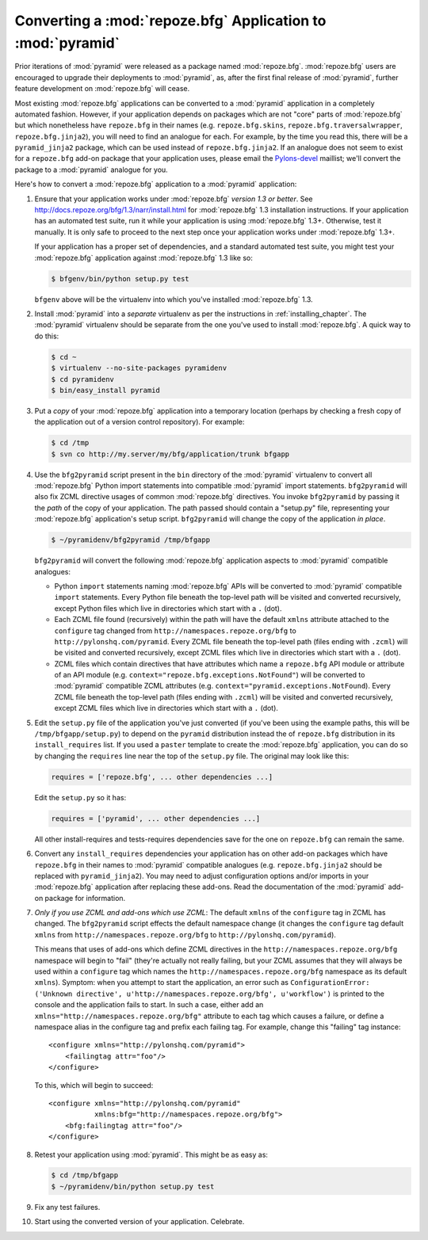 .. index::
   single: converting a BFG app
   single: bfg2pyramid

.. _converting_a_bfg_app:

Converting a :mod:`repoze.bfg` Application to :mod:`pyramid`
============================================================

Prior iterations of :mod:`pyramid` were released as a package named
:mod:`repoze.bfg`.  :mod:`repoze.bfg` users are encouraged to upgrade
their deployments to :mod:`pyramid`, as, after the first final release
of :mod:`pyramid`, further feature development on :mod:`repoze.bfg`
will cease.

Most existing :mod:`repoze.bfg` applications can be converted to a
:mod:`pyramid` application in a completely automated fashion.
However, if your application depends on packages which are not "core"
parts of :mod:`repoze.bfg` but which nonetheless have ``repoze.bfg``
in their names (e.g. ``repoze.bfg.skins``,
``repoze.bfg.traversalwrapper``, ``repoze.bfg.jinja2``), you will need
to find an analogue for each.  For example, by the time you read this,
there will be a ``pyramid_jinja2`` package, which can be used instead
of ``repoze.bfg.jinja2``.  If an analogue does not seem to exist for a
``repoze.bfg`` add-on package that your application uses, please email
the `Pylons-devel <http://groups.google.com/group/pylons-devel>`_
maillist; we'll convert the package to a :mod:`pyramid` analogue for
you.

Here's how to convert a :mod:`repoze.bfg` application to a
:mod:`pyramid` application:

#. Ensure that your application works under :mod:`repoze.bfg` *version
   1.3 or better*.  See
   `http://docs.repoze.org/bfg/1.3/narr/install.html
   <http://docs.repoze.org/bfg/1.3/narr/install.html>`_ for
   :mod:`repoze.bfg` 1.3 installation instructions.  If your
   application has an automated test suite, run it while your
   application is using :mod:`repoze.bfg` 1.3+.  Otherwise, test it
   manually.  It is only safe to proceed to the next step once your
   application works under :mod:`repoze.bfg` 1.3+.

   If your application has a proper set of dependencies, and a
   standard automated test suite, you might test your
   :mod:`repoze.bfg` application against :mod:`repoze.bfg` 1.3 like
   so:

   .. code-block:: bash

     $ bfgenv/bin/python setup.py test

   ``bfgenv`` above will be the virtualenv into which you've installed
   :mod:`repoze.bfg` 1.3.

#. Install :mod:`pyramid` into a *separate* virtualenv as per the
   instructions in :ref:`installing_chapter`.  The :mod:`pyramid`
   virtualenv should be separate from the one you've used to install
   :mod:`repoze.bfg`.  A quick way to do this:

   .. code-block:: bash

      $ cd ~
      $ virtualenv --no-site-packages pyramidenv
      $ cd pyramidenv
      $ bin/easy_install pyramid

#. Put a *copy* of your :mod:`repoze.bfg` application into a temporary
   location (perhaps by checking a fresh copy of the application out
   of a version control repository).  For example:

   .. code-block:: bash

      $ cd /tmp
      $ svn co http://my.server/my/bfg/application/trunk bfgapp

#. Use the ``bfg2pyramid`` script present in the ``bin`` directory of
   the :mod:`pyramid` virtualenv to convert all :mod:`repoze.bfg`
   Python import statements into compatible :mod:`pyramid` import
   statements. ``bfg2pyramid`` will also fix ZCML directive usages of
   common :mod:`repoze.bfg` directives. You invoke ``bfg2pyramid`` by
   passing it the *path* of the copy of your application.  The path
   passed should contain a "setup.py" file, representing your
   :mod:`repoze.bfg` application's setup script.  ``bfg2pyramid`` will
   change the copy of the application *in place*.

   .. code-block:: bash
 
      $ ~/pyramidenv/bfg2pyramid /tmp/bfgapp

   ``bfg2pyramid`` will convert the following :mod:`repoze.bfg`
   application aspects to :mod:`pyramid` compatible analogues:

   - Python ``import`` statements naming :mod:`repoze.bfg` APIs will
     be converted to :mod:`pyramid` compatible ``import`` statements.
     Every Python file beneath the top-level path will be visited and
     converted recursively, except Python files which live in
     directories which start with a ``.`` (dot).

   - Each ZCML file found (recursively) within the path will have the
     default ``xmlns`` attribute attached to the ``configure`` tag
     changed from ``http://namespaces.repoze.org/bfg`` to
     ``http://pylonshq.com/pyramid``.  Every ZCML file beneath the
     top-level path (files ending with ``.zcml``) will be visited and
     converted recursively, except ZCML files which live in
     directories which start with a ``.`` (dot).

   - ZCML files which contain directives that have attributes which
     name a ``repoze.bfg`` API module or attribute of an API module
     (e.g. ``context="repoze.bfg.exceptions.NotFound"``) will be
     converted to :mod:`pyramid` compatible ZCML attributes
     (e.g. ``context="pyramid.exceptions.NotFound``).  Every ZCML file
     beneath the top-level path (files ending with ``.zcml``) will be
     visited and converted recursively, except ZCML files which live
     in directories which start with a ``.`` (dot).

#. Edit the ``setup.py`` file of the application you've just converted
   (if you've been using the example paths, this will be
   ``/tmp/bfgapp/setup.py``) to depend on the ``pyramid`` distribution
   instead the of ``repoze.bfg`` distribution in its
   ``install_requires`` list.  If you used a ``paster`` template to
   create the :mod:`repoze.bfg` application, you can do so by changing
   the ``requires`` line near the top of the ``setup.py`` file.  The
   original may look like this:

   .. code-block:: text

     requires = ['repoze.bfg', ... other dependencies ...]

   Edit the ``setup.py`` so it has:

   .. code-block:: text

     requires = ['pyramid', ... other dependencies ...]

   All other install-requires and tests-requires dependencies save for
   the one on ``repoze.bfg`` can remain the same.

#. Convert any ``install_requires`` dependencies your application has
   on other add-on packages which have ``repoze.bfg`` in their names
   to :mod:`pyramid` compatible analogues (e.g. ``repoze.bfg.jinja2``
   should be replaced with ``pyramid_jinja2``).  You may need to
   adjust configuration options and/or imports in your
   :mod:`repoze.bfg` application after replacing these add-ons.  Read
   the documentation of the :mod:`pyramid` add-on package for
   information.

#. *Only if you use ZCML and add-ons which use ZCML*: The default
   ``xmlns`` of the ``configure`` tag in ZCML has changed.  The
   ``bfg2pyramid`` script effects the default namespace change (it
   changes the ``configure`` tag default ``xmlns`` from
   ``http://namespaces.repoze.org/bfg`` to
   ``http://pylonshq.com/pyramid``).

   This means that uses of add-ons which define ZCML directives in the
   ``http://namespaces.repoze.org/bfg`` namespace will begin to "fail"
   (they're actually not really failing, but your ZCML assumes that
   they will always be used within a ``configure`` tag which names the
   ``http://namespaces.repoze.org/bfg`` namespace as its default
   ``xmlns``). Symptom: when you attempt to start the application, an
   error such as ``ConfigurationError: ('Unknown directive',
   u'http://namespaces.repoze.org/bfg', u'workflow')`` is printed to
   the console and the application fails to start.  In such a case,
   either add an ``xmlns="http://namespaces.repoze.org/bfg"``
   attribute to each tag which causes a failure, or define a namespace
   alias in the configure tag and prefix each failing tag.  For
   example, change this "failing" tag instance::

     <configure xmlns="http://pylonshq.com/pyramid">
         <failingtag attr="foo"/>
     </configure>
 
   To this, which will begin to succeed::

     <configure xmlns="http://pylonshq.com/pyramid"
                xmlns:bfg="http://namespaces.repoze.org/bfg">
         <bfg:failingtag attr="foo"/>
     </configure>

#. Retest your application using :mod:`pyramid`.  This might be as
   easy as:

   .. code-block:: bash

     $ cd /tmp/bfgapp
     $ ~/pyramidenv/bin/python setup.py test

#. Fix any test failures.

#. Start using the converted version of your application.  Celebrate.


